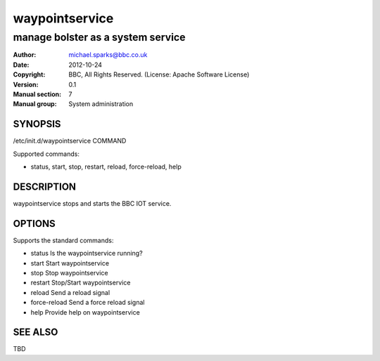 ===============
waypointservice
===============

----------------------------------
manage bolster as a system service
----------------------------------

:Author: michael.sparks@bbc.co.uk
:Date:   2012-10-24
:Copyright: BBC, All Rights Reserved. (License: Apache Software License)
:Version: 0.1
:Manual section: 7
:Manual group: System administration

.. TODO: authors and author with name <email>

SYNOPSIS
========

/etc/init.d/waypointservice COMMAND
  
Supported commands:

* status, start, stop, restart, reload, force-reload, help

DESCRIPTION
===========

waypointservice stops and starts the BBC IOT service.

OPTIONS
=======

Supports the standard commands:

* status        Is the waypointservice running?
* start         Start waypointservice
* stop          Stop waypointservice
* restart       Stop/Start waypointservice
* reload        Send a reload signal
* force-reload  Send a force reload signal
* help          Provide help on waypointservice

SEE ALSO
========

TBD
